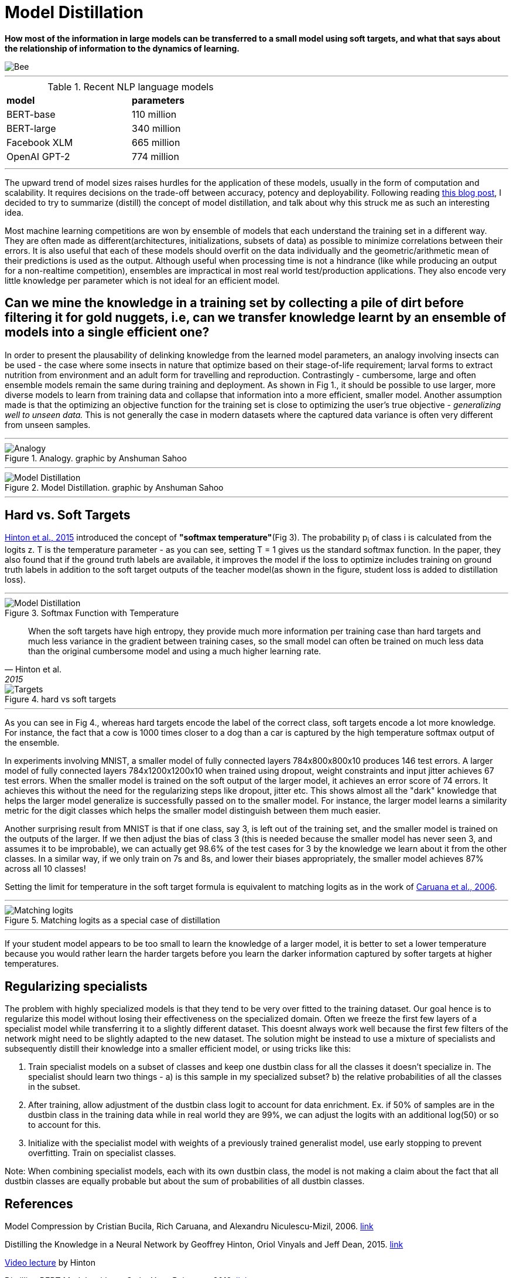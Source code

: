 = Model Distillation
:hp-image: https://github.com/anshu92/blog/raw/gh-pages/images/carolien-van-oijen-GRlRHqEqZTc-unsplash.jpg
:published_at: 2019-09-10
:hp-tags: distillation, machine learning

[.lead]
*How most of the information in large models can be transferred to a small model using soft targets, and what that says about the relationship of information to the dynamics of learning.*

image::https://github.com/anshu92/blog/raw/gh-pages/images/carolien-van-oijen-GRlRHqEqZTc-unsplash.jpg[Bee]

'''
.Recent NLP language models
[width="50%",cols="<,<",frame="all",grid="all"]
|===
|*model*
|*parameters*

|BERT-base
|110 million

|BERT-large
|340 million

|Facebook XLM
|665 million

|OpenAI GPT-2
|774 million
|===
'''

The upward trend of model sizes raises hurdles for the application of these models, usually in the form of computation and scalability. It requires decisions on the trade-off between accuracy, potency and deployability. Following reading http://www.nlp.town/blog/distilling-bert/[this blog post], I decided to try to summarize (distill) the concept of model distillation, and talk about why this struck me as such an interesting idea.

Most machine learning competitions are won by ensemble of models that each understand the training set in a different way. They are often made as different(architectures, initializations, subsets of data) as possible to minimize correlations between their errors. It is also useful that each of these models should overfit on the data individually and the geometric/arithmetic mean of their predictions is used as the output. Although useful when processing time is not a hindrance (like while producing an output for a non-realtime competition), ensembles are impractical in most real world test/production applications. They also encode very little knowledge per parameter which is not ideal for an efficient model.

## Can we mine the knowledge in a training set by collecting a pile of dirt before filtering it for gold nuggets, i.e, can we transfer knowledge learnt by an ensemble of models into a single efficient one?

In order to present the plausability of delinking knowledge from the learned  model parameters, an analogy involving insects can be used - the case where some insects in nature that optimize based on their stage-of-life requirement; larval forms to extract nutrition from environment and an adult form for travelling and reproduction. Contrastingly - cumbersome, large and often ensemble models remain the same during training and deployment. As shown in Fig 1., it should be possible to use larger, more diverse models to learn from training data and collapse that information into a more efficient, smaller model. Another assumption made is that the optimizing an objective function for the training set is close to optimizing the user's true objective - _generalizing well to unseen data._ This is not generally the case in modern datasets where the captured data variance is often very different from unseen samples.

'''
.Analogy. graphic by Anshuman Sahoo
image::https://github.com/anshu92/blog/raw/gh-pages/images/distill1.png[Analogy]

'''

.Model Distillation. graphic by Anshuman Sahoo
image::https://github.com/anshu92/blog/raw/gh-pages/images/distill.png[Model Distillation]

'''

## Hard vs. Soft Targets

https://arxiv.org/pdf/1503.02531.pdf[Hinton et al., 2015] introduced the concept of *"softmax temperature"*(Fig 3). The probability p~i~ of class i is calculated from the logits z. T is the temperature parameter - as you can see, setting T = 1 gives us the standard softmax function. In the paper, they also found that if the ground truth labels are available, it improves the model if the loss to optimize includes training on ground truth labels in addition to the soft target outputs of the teacher model(as shown in the figure, student loss is added to distillation loss).

'''
.Softmax Function with Temperature
image::https://github.com/anshu92/blog/raw/gh-pages/images/tempsoftmax.png[Model Distillation,align="center"]

[quote, Hinton et al., 2015]
____
When the soft targets have high entropy, they provide much more information per training case than hard targets and much less variance in the gradient between training cases, so the small model can often be trained on much
less data than the original cumbersome model and using a much higher learning rate.
____

.hard vs soft targets
image::https://github.com/anshu92/blog/raw/gh-pages/images/distill3.png[Targets,align="center"]

'''

As you can see in Fig 4., whereas hard targets encode the label of the correct class, soft targets encode a lot more knowledge. For instance, the fact that a cow is 1000 times closer to a dog than a car is captured by the high temperature softmax output of the ensemble.


In experiments involving MNIST, a smaller model of fully connected layers 784x800x800x10 produces 146 test errors. A larger model of fully connected layers 784x1200x1200x10 when trained using dropout, weight constraints and input jitter achieves 67 test errors. When the smaller model is trained on the soft output of the larger model, it achieves an error score of 74 errors. It achieves this without the need for the regularizing steps like dropout, jitter etc. This shows almost all the "dark" knowledge that helps the larger model generalize is successfully passed on to the smaller model. For instance, the larger model learns a similarity metric for the digit classes which helps the smaller model distinguish between them much easier.

Another surprising result from MNIST is that if one class, say 3, is left out of the training set, and the smaller model is trained on the outputs of the larger. If we then adjust the bias of class 3 (this is needed because the smaller model has never seen 3, and assumes it to be improbable), we can actually get 98.6% of the test cases for 3 by the knowledge we learn about it from the other classes. In a similar way, if we only train on 7s and 8s, and lower their biases appropriately, the smaller model achieves 87% across all 10 classes!

Setting the limit for temperature in the soft target formula is equivalent to matching logits as in the work of https://www.cs.cornell.edu/~caruana/compression.kdd06.pdf[Caruana et al., 2006].

'''
.Matching logits as a special case of distillation
image::https://github.com/anshu92/blog/raw/gh-pages/images/distill4.png[Matching logits,align="center"]

'''

If your student model appears to be too small to learn the knowledge of a larger model, it is better to set a lower temperature because you would rather learn the harder targets before you learn the darker information captured by softer targets at higher temperatures.

## Regularizing specialists

The problem with highly specialized models is that they tend to be very over fitted to the training dataset. Our goal hence is to regularize this model without losing their effectiveness on the specialized domain. Often we freeze the first few layers of a specialist model while transferring it to a slightly different dataset. This doesnt always work well because the first few filters of the network might need to be slightly adapted to the new dataset. The solution might be instead to use a mixture of specialists and subsequently distill their knowledge into a smaller efficient model, or using tricks like this:

1. Train specialist models on a subset of classes and keep one dustbin class for all the classes it doesn't specialize in. The specialist should learn two things - a) is this sample in my specialized subset? b) the relative probabilities of all the classes in the subset.
2. After training, allow adjustment of the dustbin class logit to account for data enrichment. Ex. if 50% of samples are in the dustbin class in the training data while in real world they are 99%, we can adjust the logits with an additional log(50) or so to account for this.
3. Initialize with the specialist model with weights of a previously trained generalist model, use early stopping to prevent overfitting. Train on specialist classes.

Note: When combining specialist models, each with its own dustbin class, the model is not making a claim about the fact that all dustbin classes are equally probable but about the sum of probabilities of all dustbin classes.


## References

Model Compression by Cristian Bucila, Rich Caruana, and Alexandru Niculescu-Mizil, 2006. https://www.cs.cornell.edu/~caruana/compression.kdd06.pdf[link]

Distilling the Knowledge in a Neural Network by Geoffrey Hinton, Oriol Vinyals and Jeff Dean, 2015. https://arxiv.org/pdf/1503.02531.pdf[link]

https://www.youtube.com/watch?v=EK61htlw8hY[Video lecture] by Hinton

Distilling BERT Models with spaCy by Yves Peirsman, 2019. http://www.nlp.town/blog/distilling-bert/[link]

